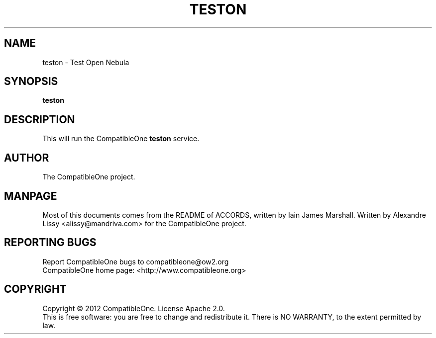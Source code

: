 .TH TESTON "7" "October 2012" "CompatibleOne" "Platform"
.SH NAME
teston \- Test Open Nebula
.SH SYNOPSIS
\fBteston\fR
.PP
.SH DESCRIPTION
.\" Add any additional description here
.PP
This will run the CompatibleOne \fBteston\fR service.
.SH AUTHOR
The CompatibleOne project.
.SH MANPAGE
Most of this documents comes from the README of ACCORDS, written by Iain James Marshall.
Written by Alexandre Lissy <alissy@mandriva.com> for the CompatibleOne project.
.SH "REPORTING BUGS"
Report CompatibleOne bugs to compatibleone@ow2.org
.br
CompatibleOne home page: <http://www.compatibleone.org>
.SH COPYRIGHT
Copyright \(co 2012 CompatibleOne.
License Apache 2.0.
.br
This is free software: you are free to change and redistribute it.
There is NO WARRANTY, to the extent permitted by law.
